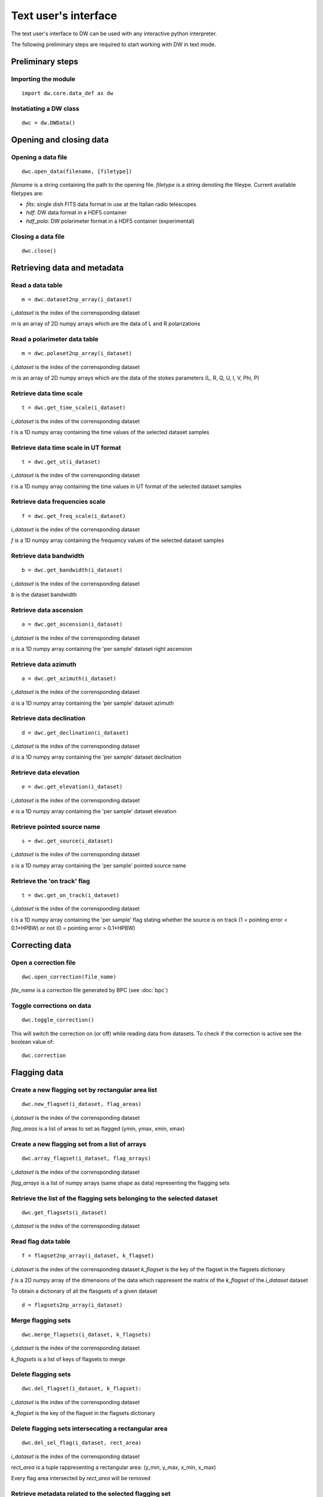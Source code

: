 =====================
Text user's interface
=====================

The text user's interface to DW can be used with any interactive python
interpreter.

The following preliminary steps are required to start working with DW in
text mode.

Preliminary steps
=================

Importing the module
~~~~~~~~~~~~~~~~~~~~
::

    import dw.core.data_def as dw

Instatiating a DW class
~~~~~~~~~~~~~~~~~~~~~~~
::

    dwc = dw.DWData()

Opening and closing data
========================

Opening a data file
~~~~~~~~~~~~~~~~~~~
::

    dwc.open_data(filename, [filetype])

*filename* is a string containing the path to the opening file.
*filetype* is a string denoting the fileype. Current available filetypes are:

* *fits*: single dish FITS data format in use at the Italian radio telescopes
* *hdf*: DW data format in a HDF5 container
* *hdf_pola*: DW polarimeter format in a HDF5 container (experimental)

Closing a data file
~~~~~~~~~~~~~~~~~~~
::

    dwc.close()

Retrieving data and metadata
============================


Read a data table
~~~~~~~~~~~~~~~~~
::

    m = dwc.dataset2np_array(i_dataset)
    

*i_dataset* is the index of the corrensponding dataset

*m* is an array of 2D numpy arrays which are the data of L and R polarizations

Read a polarimeter data table
~~~~~~~~~~~~~~~~~~~~~~~~~~~~~
::

    m = dwc.polaset2np_array(i_dataset)
    

*i_dataset* is the index of the corrensponding dataset

*m* is an array of 2D numpy arrays which are the data of the stokes parameters (L, R, Q, U, I, V, Phi, P)

Retrieve data time scale
~~~~~~~~~~~~~~~~~~~~~~~~
::

    t = dwc.get_time_scale(i_dataset)
    

*i_dataset* is the index of the corrensponding dataset

*t* is a 1D numpy array containing the time values of the selected dataset samples

Retrieve data time scale in UT format
~~~~~~~~~~~~~~~~~~~~~~~~~~~~~~~~~~~~~
::

    t = dwc.get_ut(i_dataset)
    

*i_dataset* is the index of the corrensponding dataset

*t* is a 1D numpy array containing the time values in UT format of the selected dataset samples

Retrieve data frequencies scale
~~~~~~~~~~~~~~~~~~~~~~~~~~~~~~~
::

    f = dwc.get_freq_scale(i_dataset)
    

*i_dataset* is the index of the corrensponding dataset

*f* is a 1D numpy array containing the frequency values of the selected dataset samples

Retrieve data bandwidth
~~~~~~~~~~~~~~~~~~~~~~~
::

    b = dwc.get_bandwidth(i_dataset)
    

*i_dataset* is the index of the corrensponding dataset

*b* is the dataset bandwidth

Retrieve data ascension
~~~~~~~~~~~~~~~~~~~~~~~
::

    a = dwc.get_ascension(i_dataset)
    

*i_dataset* is the index of the corrensponding dataset

*a* is a 1D numpy array containing the 'per sample' dataset right ascension

Retrieve data azimuth
~~~~~~~~~~~~~~~~~~~~~
::

    a = dwc.get_azimuth(i_dataset)
    

*i_dataset* is the index of the corrensponding dataset

*a* is a 1D numpy array containing the 'per sample' dataset azimuth

Retrieve data declination
~~~~~~~~~~~~~~~~~~~~~~~~~
::

    d = dwc.get_declination(i_dataset)
    

*i_dataset* is the index of the corrensponding dataset

*d* is a 1D numpy array containing the 'per sample' dataset declination

Retrieve data elevation
~~~~~~~~~~~~~~~~~~~~~~~
::

    e = dwc.get_elevation(i_dataset)
    

*i_dataset* is the index of the corrensponding dataset

*e* is a 1D numpy array containing the 'per sample' dataset elevation

Retrieve pointed source name
~~~~~~~~~~~~~~~~~~~~~~~~~~~~
::

    s = dwc.get_source(i_dataset)
    

*i_dataset* is the index of the corrensponding dataset

*s* is a 1D numpy array containing the 'per sample' pointed source name

Retrieve the 'on track' flag
~~~~~~~~~~~~~~~~~~~~~~~~~~~~
::

    t = dwc.get_on_track(i_dataset)
    

*i_dataset* is the index of the corrensponding dataset

*t* is a 1D numpy array containing the 'per sample' flag stating whether the source is on track (1 = pointing error < 0.1*HPBW) or not (0 = pointing error > 0.1*HPBW)


Correcting data
===============

Open a correction file
~~~~~~~~~~~~~~~~~~~~~~
::

    dwc.open_correction(file_name)


*file_name* is a correction file generated by BPC (see :doc:`bpc`)

Toggle corrections on data
~~~~~~~~~~~~~~~~~~~~~~~~~~
::

    dwc.toggle_correction()


This will switch the correction on (or off) while reading data from datasets.
To check if the correction is active see the boolean value of:

::

    dwc.correction


Flagging data
=============

Create a new flagging set by rectangular area list
~~~~~~~~~~~~~~~~~~~~~~~~~~~~~~~~~~~~~~~~~~~~~~~~~~
:: 

    dwc.new_flagset(i_dataset, flag_areas)
    
*i_dataset* is the index of the corrensponding dataset

*flag_areas* is a list of areas to set as flagged (ymin, ymax, xmin, xmax)    

.. Update flagging set by rectangular area list
.. ~~~~~~~~~~~~~~~~~~~~~~~~~~~~~~~~~~~~~~~~~~~~
.. ::

..     dwc.upd_flagset(i_dataset, k_flagset, flag_areas, flag_value = prefs.FLAG_TRUE)

.. *i_dataset* is the index of the corrensponding dataset

.. *k_flagset* is the key of the flagset in the flagsets dictionary

.. *flag_areas* is a list of areas to set as flagged (ymin, ymax, xmin, xmax)    

.. *flag_value* is the value to be set in the selected areas (the default behaviour is to set the areas as flagged)


.. Deflag a flagging set by rectangular area list
.. ~~~~~~~~~~~~~~~~~~~~~~~~~~~~~~~~~~~~~~~~~~~~~~
.. ::

..     dwc.deflag_flagset(i_dataset, k_flagset, flag_areas)

.. *i_dataset* is the index of the corrensponding dataset

.. *k_flagset* is the key of the flagset in the flagsets dictionary

.. *flag_areas* is a list of areas to set as flagged (ymin, ymax, xmin, xmax)    

.. This method actually use the previous one with *flag_value = FLAG_FALSE*


Create a new flagging set from a list of arrays
~~~~~~~~~~~~~~~~~~~~~~~~~~~~~~~~~~~~~~~~~~~~~~~
::

    dwc.array_flagset(i_dataset, flag_arrays)
    
*i_dataset* is the index of the corrensponding dataset

*flag_arrays* is a list of numpy arrays (same shape as data) representing the flagging sets


Retrieve the list of the flagging sets belonging to the selected dataset
~~~~~~~~~~~~~~~~~~~~~~~~~~~~~~~~~~~~~~~~~~~~~~~~~~~~~~~~~~~~~~~~~~~~~~~~
::

    dwc.get_flagsets(i_dataset)
    
*i_dataset* is the index of the corrensponding dataset


Read flag data table
~~~~~~~~~~~~~~~~~~~~
::

   f = flagset2np_array(i_dataset, k_flagset)

*i_dataset* is the index of the corrensponding dataset
*k_flagset* is the key of the flagset in the flagsets dictionary

*f* is a 2D numpy array of the dimensions of the data which rappresent the matrix of the *k_flagset* of the *i_dataset* dataset

To obtain a dictionary of all the flasgsets of a given dataset

::

   d = flagsets2np_array(i_dataset)


Merge flagging sets
~~~~~~~~~~~~~~~~~~~
::

    dwc.merge_flagsets(i_dataset, k_flagsets)

*i_dataset* is the index of the corrensponding dataset

*k_flagsets* is a list of keys of flagsets to merge


Delete flagging sets
~~~~~~~~~~~~~~~~~~~~
::

    dwc.del_flagset(i_dataset, k_flagset):

*i_dataset* is the index of the corrensponding dataset

*k_flagset* is the key of the flagset in the flagsets dictionary


Delete flagging sets intersecating a rectangular area
~~~~~~~~~~~~~~~~~~~~~~~~~~~~~~~~~~~~~~~~~~~~~~~~~~~~~
::

   dwc.del_sel_flag(i_dataset, rect_area)

*i_dataset* is the index of the corrensponding dataset

*rect_area* is a tuple rappresenting a rectangular area: (y_min, y_max, x_min, x_max)

Every flag area intersected by *rect_area* will be removed

Retrieve metadata related to the selected flagging set
~~~~~~~~~~~~~~~~~~~~~~~~~~~~~~~~~~~~~~~~~~~~~~~~~~~~~~
::

    md = dwc.get_flagset_meta(i_dataset, k_flagset)

*i_dataset* is the index of the corrensponding dataset

*k_flagset* is the key of the flagset in the flagsets dictionary

*md* is a dictionary containing the metadata

Copy the flag table to others files
~~~~~~~~~~~~~~~~~~~~~~~~~~~~~~~~~~~
::

   dwc.propag_flagtable(filelist)

*filelist* is a list of file paths where the entries of the current flag table will be copied

Automatic flagging
==================

Automatic flagging requires a minimum of two steps to be performed:

- flagging algorithm selection and initialization
- flagging computation

Optionally the user can:

- select algorithm's parameters
- select the algorithm's output (among the algorithm's available selection)

Algorithm selection and initialization
~~~~~~~~~~~~~~~~~~~~~~~~~~~~~~~~~~~~~~

::

    dwc.auto_flag_init(i_dataset, alg)
    
*i_dataset* is the index of the corrensponding dataset

*alg* is the RFI detection algorithm class.

The available algorthms can be listed using

::

    dwc.get_rfi_dect_algorithms()

This method returns a dictionary whose keys are the RFI detection algorithm classes. The dictionary contains the name, a short description and a dictionary with the default paremeter's values.

Run the calculation
~~~~~~~~~~~~~~~~~~~

::

    dwc.auto_flag_compute()
    
Flagging matrices are written in the data structure.

Selecting algorithm's parameters
~~~~~~~~~~~~~~~~~~~~~~~~~~~~~~~~

Non default parameters can be selected either by passing a proper dictionary at the initialization

::

    dwc.auto_flag_init(i_dataset, alg, **param_dict)
    
or by calling 

::

    dwc.auto_flag_upd_params(**param_dict)
    
Available parameters are algorithm dependent. 
Since currently implemented algorithm are for test purpouse, more detailed information about the algorithm's parameters can be found in the developer's documentation.

Selectiong algorithm's output
~~~~~~~~~~~~~~~~~~~~~~~~~~~~~

Each RFI detection algorithm can return more than one flagging matrix.

Available output matrices can be checked without

::

    dwc.auto_flag_get_out()
    
The method returns a tuple containing a list with the available option and a dictionary with the current selection.

Output matrices can be selected when invoking the algorithm's computation

::

    dwc.auto_flag_compute(out_list)
    
    
*out_list* is a list of labels name for the selected output matrices

Since currently implemented algorithm are for test purpouse, more detailed information about the output matrices can be found in the developer's documentation.

